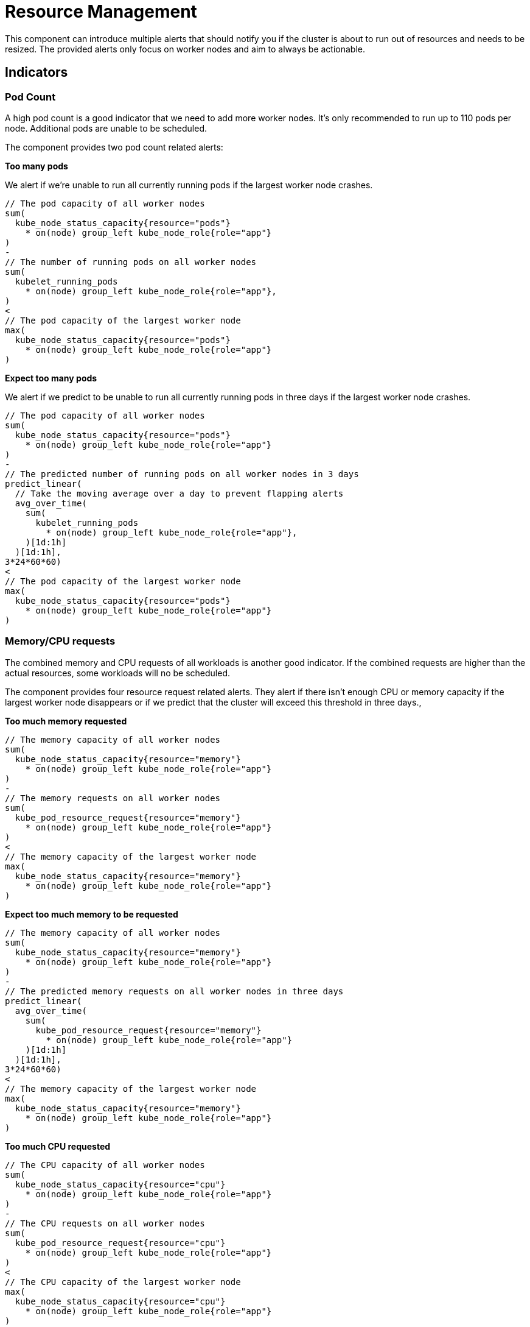= Resource Management

This component can introduce multiple alerts that should notify you if the cluster is about to run out of resources and needs to be resized.
The provided alerts only focus on worker nodes and aim to always be actionable.

== Indicators

=== Pod Count

A high pod count is a good indicator that we need to add more worker nodes.
It's only recommended to run up to 110 pods per node.
Additional pods are unable to be scheduled.

The component provides two pod count related alerts:

.**Too many pods**

We alert if we're unable to run all currently running pods if the largest worker node crashes.

```
// The pod capacity of all worker nodes
sum(
  kube_node_status_capacity{resource="pods"}
    * on(node) group_left kube_node_role{role="app"}
)
-
// The number of running pods on all worker nodes
sum(
  kubelet_running_pods
    * on(node) group_left kube_node_role{role="app"},
)
<
// The pod capacity of the largest worker node
max(
  kube_node_status_capacity{resource="pods"}
    * on(node) group_left kube_node_role{role="app"}
)
```

.**Expect too many pods**

We alert if we predict to be unable to run all currently running pods in three days if the largest worker node crashes.
```
// The pod capacity of all worker nodes
sum(
  kube_node_status_capacity{resource="pods"}
    * on(node) group_left kube_node_role{role="app"}
)
-
// The predicted number of running pods on all worker nodes in 3 days
predict_linear(
  // Take the moving average over a day to prevent flapping alerts
  avg_over_time(
    sum(
      kubelet_running_pods
        * on(node) group_left kube_node_role{role="app"},
    )[1d:1h]
  )[1d:1h],
3*24*60*60)
<
// The pod capacity of the largest worker node
max(
  kube_node_status_capacity{resource="pods"}
    * on(node) group_left kube_node_role{role="app"}
)
```

=== Memory/CPU requests

The combined memory and CPU requests of all workloads is another good indicator.
If the combined requests are higher than the actual resources, some workloads will no be scheduled.

The component provides four resource request related alerts.
They alert if there isn't enough CPU or memory capacity if the largest worker node disappears or if we predict that the cluster will exceed this threshold in three days.,

.**Too much memory requested**
```
// The memory capacity of all worker nodes
sum(
  kube_node_status_capacity{resource="memory"}
    * on(node) group_left kube_node_role{role="app"}
)
-
// The memory requests on all worker nodes
sum(
  kube_pod_resource_request{resource="memory"}
    * on(node) group_left kube_node_role{role="app"}
)
<
// The memory capacity of the largest worker node
max(
  kube_node_status_capacity{resource="memory"}
    * on(node) group_left kube_node_role{role="app"}
)
```
.**Expect too much memory to be requested**
```
// The memory capacity of all worker nodes
sum(
  kube_node_status_capacity{resource="memory"}
    * on(node) group_left kube_node_role{role="app"}
)
-
// The predicted memory requests on all worker nodes in three days
predict_linear(
  avg_over_time(
    sum(
      kube_pod_resource_request{resource="memory"}
        * on(node) group_left kube_node_role{role="app"}
    )[1d:1h]
  )[1d:1h],
3*24*60*60)
<
// The memory capacity of the largest worker node
max(
  kube_node_status_capacity{resource="memory"}
    * on(node) group_left kube_node_role{role="app"}
)
```

.**Too much CPU requested**
```
// The CPU capacity of all worker nodes
sum(
  kube_node_status_capacity{resource="cpu"}
    * on(node) group_left kube_node_role{role="app"}
)
-
// The CPU requests on all worker nodes
sum(
  kube_pod_resource_request{resource="cpu"}
    * on(node) group_left kube_node_role{role="app"}
)
<
// The CPU capacity of the largest worker node
max(
  kube_node_status_capacity{resource="cpu"}
    * on(node) group_left kube_node_role{role="app"}
)
```
.**Expect too much CPU to be requested**
```
// The CPU capacity of all worker nodes
sum(
  kube_node_status_capacity{resource="cpu"}
    * on(node) group_left kube_node_role{role="app"}
)
-
// The predicted CPU requests on all worker nodes in three days
predict_linear(
  avg_over_time(
    sum(
      kube_pod_resource_request{resource="cpu"}
        * on(node) group_left kube_node_role{role="app"}
    )[1d:1h]
  )[1d:1h],
3*24*60*60)
<
// The CPU capacity of the largest worker node
max(
  kube_node_status_capacity{resource="cpu"}
    * on(node) group_left kube_node_role{role="app"}
)
```

=== Memory Usage

Low available memory is a good indicator that the cluster needs to be resized.
If there is no available memory, the cluster won't be able to schedule new workload and will eventually start to OOM kill workloads

The component provides two memory usage related alerts:

.**Workers low on memory memory**

We alert if there is less memory available than the largest worker node.

```
sum(
  // The unused memory for every node with role "app"
  node_memory_MemAvailable_bytes
    * on(instance) group_left label_replace(kube_node_role{role="app"}, "instance", "$1", "node", "(.+)")
)
<
// The capacity of the largest worker node
max(kube_node_status_capacity{resource="memory"}
  * on(node) group_left kube_node_role{role="app"})
```

.**Workers expected run out of memory**

We alert if we expect that in three days less memory will be available than the largest worker node.

```

// Predict in 3 days
predict_linear(
  // Take the moving average over a day to prevent flapping alerts
  avg_over_time(
    sum(
      // The unused memory for every node with role "app"
      node_memory_MemAvailable_bytes *
          on(instance) group_left label_replace(kube_node_role{role="app"}, "instance", "$1", "node", "(.+)")
    )[1d:1h]
  )[1d:1h],
3*24*60*60)
<
// The capacity of the largest worker node
max(
  kube_node_status_capacity{resource="memory"}
    * on(node) group_left kube_node_role{role="app"}
  )
```


=== CPU Usage

High CPU usage can also be an indicator that the cluster is too small.

The component provides two CPU usage related alerts:

.**Workers CPU usage high**
We alert if there is fewer idle CPU cores than the largest worker node has.
```
sum(
  // The average number of idle CPUs over 15 minutes for all worker nodes
  rate(node_cpu_seconds_total{mode="idle"}[15m])
    * on(instance) group_left label_replace(kube_node_role{role="app"}, "instance", "$1", "node", "(.+)"))
<
// The capacity of the largest worker node
max(
  kube_node_status_capacity{resource="cpu"}
    * on(node) group_left kube_node_role{role="app"}
)
```

.**Workers CPU usage expected to be high**
We alert if we predict to have fewer idle CPU cores than the largest worker node has in three days.
```
// The predicted number idle CPUs for all worker nodes in 3 days
predict_linear(
  // Take the moving average over a day to prevent flapping alerts
  avg_over_time(
    sum(
      rate(node_cpu_seconds_total{mode="idle"}[15m])
        * on(instance) group_left label_replace(kube_node_role{role="app"}, "instance", "$1", "node", "(.+)")
    )[1d:1h]
  )[1d:1h],
3*24*60*60)
<
// The capacity of the largest worker node
max(
  kube_node_status_capacity{resource="cpu"}
    * on(node) group_left kube_node_role{role="app"}
)
```

[NOTE]
====
By default for predictions we take the one day moving average over one day to predict three days into the future.
Without the moving average the prediction is influenced too much by temporary changes.

If for example an environment is updated using a blue-green deployment, without the moving average the alert will see this sudden increase in resource usage, interpolate this for three days and will fire.
The moving average gives us a better indication of the long term trend.
====

== Non-Indicators

There are some metrics that might be considered as an indicator for cluster capacity, but have intentionally not been added as alert rules, as they're either too noisy or not actionable.

.**Memory/CPU limits**

Similarly to the total memory and CPU requests of workloads one could look at the total memory and CPU limits as an indicator for cluster capacity.
However in almost all cases the total limits are a lot higher than the actual capacity of the cluster.
This is normal and this overprovisioning is one of the advantages of Kubernetes.
It's hard to say what level of overprovisioning is OK and what's not, so observing the actual resource usage is more effective.

.**High Node Usage / System Imbalance**

We also intentionally didn't add alerts on a node level.
It might sound like a good idea to make an alert if for example the memory of a node is maxed out.
However such an alert isn't actionable.
Such a _system imbalance_ can be solved by restarting pods, however Kubernetes will do this on its own eventually.

.**Non Worker Node Alerts**

The capacity alerts are only for the worker nodes running customer workloads.
Monitoring system nodes is out of scope and should be handled by other alerts.

The rational for this is that resource usage of system components should rarely change on its own and we very rarely should need to add additional master or infrastructure nodes.
